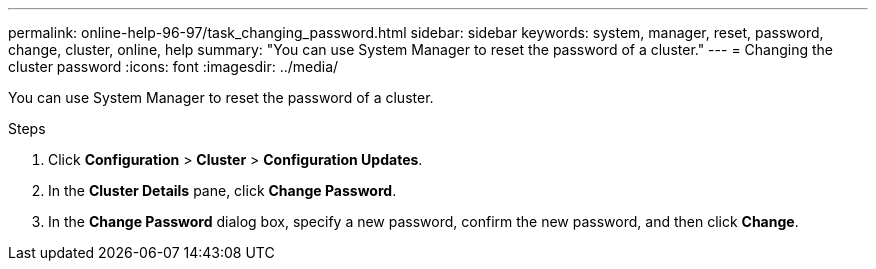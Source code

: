 ---
permalink: online-help-96-97/task_changing_password.html
sidebar: sidebar
keywords: system, manager, reset, password, change, cluster, online, help
summary: "You can use System Manager to reset the password of a cluster."
---
= Changing the cluster password
:icons: font
:imagesdir: ../media/

[.lead]
You can use System Manager to reset the password of a cluster.

.Steps

. Click *Configuration* > *Cluster* > *Configuration Updates*.
. In the *Cluster Details* pane, click *Change Password*.
. In the *Change Password* dialog box, specify a new password, confirm the new password, and then click *Change*.
